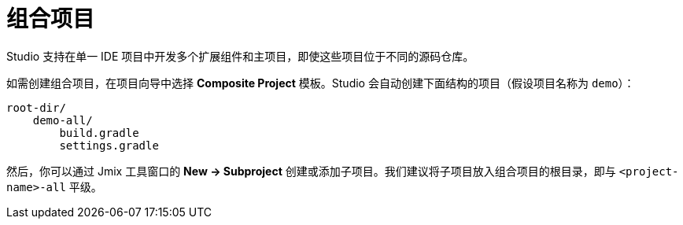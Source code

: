 = 组合项目

Studio 支持在单一 IDE 项目中开发多个扩展组件和主项目，即使这些项目位于不同的源码仓库。

如需创建组合项目，在项目向导中选择 *Composite Project* 模板。Studio 会自动创建下面结构的项目（假设项目名称为 `demo`）：

----
root-dir/
    demo-all/
        build.gradle
        settings.gradle
----

然后，你可以通过 Jmix 工具窗口的 *New -> Subproject* 创建或添加子项目。我们建议将子项目放入组合项目的根目录，即与 `<project-name>-all` 平级。
